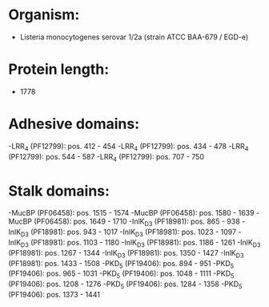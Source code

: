 * Organism:
- Listeria monocytogenes serovar 1/2a (strain ATCC BAA-679 / EGD-e)
* Protein length:
- 1778
* Adhesive domains:
-LRR_4 (PF12799): pos. 412 - 454
-LRR_4 (PF12799): pos. 434 - 478
-LRR_4 (PF12799): pos. 544 - 587
-LRR_4 (PF12799): pos. 707 - 750
* Stalk domains:
-MucBP (PF06458): pos. 1515 - 1574
-MucBP (PF06458): pos. 1580 - 1639
-MucBP (PF06458): pos. 1649 - 1710
-InlK_D3 (PF18981): pos. 865 - 938
-InlK_D3 (PF18981): pos. 943 - 1017
-InlK_D3 (PF18981): pos. 1023 - 1097
-InlK_D3 (PF18981): pos. 1103 - 1180
-InlK_D3 (PF18981): pos. 1186 - 1261
-InlK_D3 (PF18981): pos. 1267 - 1344
-InlK_D3 (PF18981): pos. 1350 - 1427
-InlK_D3 (PF18981): pos. 1433 - 1508
-PKD_5 (PF19406): pos. 894 - 951
-PKD_5 (PF19406): pos. 965 - 1031
-PKD_5 (PF19406): pos. 1048 - 1111
-PKD_5 (PF19406): pos. 1208 - 1276
-PKD_5 (PF19406): pos. 1284 - 1358
-PKD_5 (PF19406): pos. 1373 - 1441

